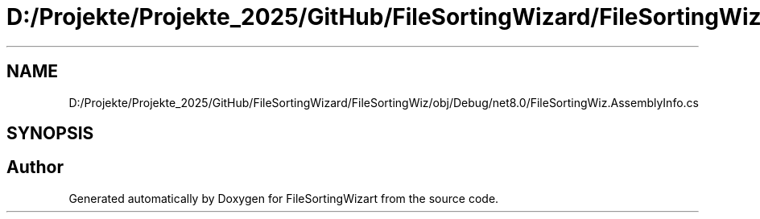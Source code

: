 .TH "D:/Projekte/Projekte_2025/GitHub/FileSortingWizard/FileSortingWiz/obj/Debug/net8.0/FileSortingWiz.AssemblyInfo.cs" 3 "Version 0.1.0" "FileSortingWizart" \" -*- nroff -*-
.ad l
.nh
.SH NAME
D:/Projekte/Projekte_2025/GitHub/FileSortingWizard/FileSortingWiz/obj/Debug/net8.0/FileSortingWiz.AssemblyInfo.cs
.SH SYNOPSIS
.br
.PP
.SH "Author"
.PP 
Generated automatically by Doxygen for FileSortingWizart from the source code\&.
